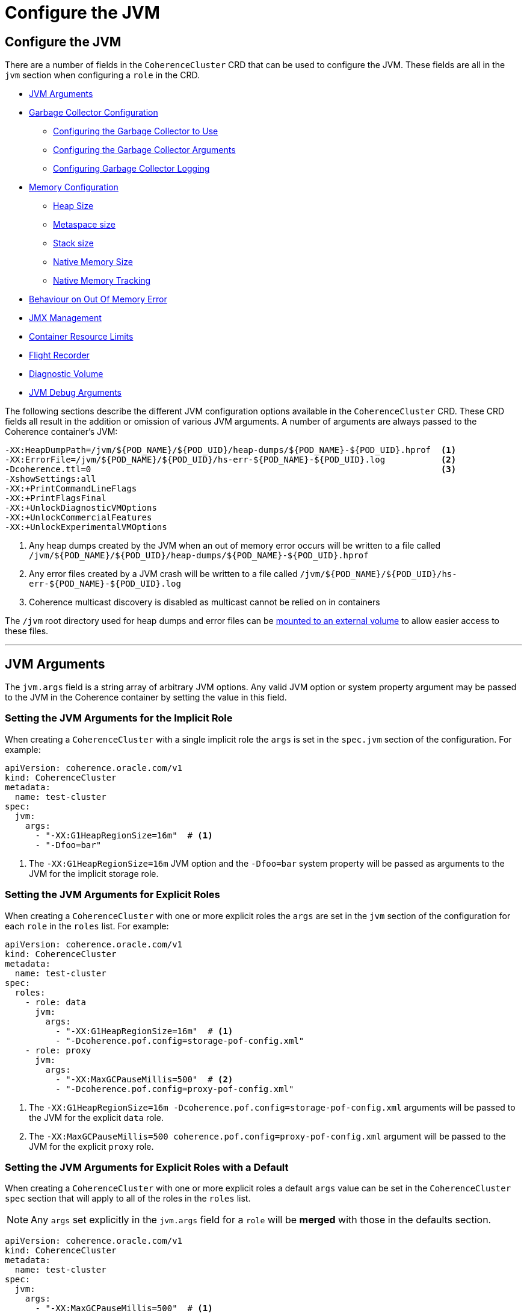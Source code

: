 ///////////////////////////////////////////////////////////////////////////////

    Copyright (c) 2019 Oracle and/or its affiliates. All rights reserved.

    Licensed under the Apache License, Version 2.0 (the "License");
    you may not use this file except in compliance with the License.
    You may obtain a copy of the License at

        http://www.apache.org/licenses/LICENSE-2.0

    Unless required by applicable law or agreed to in writing, software
    distributed under the License is distributed on an "AS IS" BASIS,
    WITHOUT WARRANTIES OR CONDITIONS OF ANY KIND, either express or implied.
    See the License for the specific language governing permissions and
    limitations under the License.

///////////////////////////////////////////////////////////////////////////////

= Configure the JVM

== Configure the JVM

There are a number of fields in the `CoherenceCluster` CRD that can be used to configure the JVM.
These fields are all in the `jvm` section when configuring a `role` in the CRD.

* <<#args,JVM Arguments>>
* <<#gc,Garbage Collector Configuration>>
** <<#gc-collector,Configuring the Garbage Collector to Use>>
** <<#gc-args,Configuring the Garbage Collector Arguments>>
** <<#gc-logging,Configuring Garbage Collector Logging>>
* <<#memory,Memory Configuration>>
** <<#heap-size,Heap Size>>
** <<#metaspace-size,Metaspace size>>
** <<#stack-size,Stack size>>
** <<#nio-size,Native Memory Size>>
** <<#nmt,Native Memory Tracking>>
* <<#oom,Behaviour on Out Of Memory Error>>
* <<#jmx,JMX Management>>
* <<#useContainerLimits,Container Resource Limits>>
* <<#flightRecorder,Flight Recorder>>
* <<#diagnosticsVolume,Diagnostic Volume>>
* <<debug#,JVM Debug Arguments>>

The following sections describe the different JVM configuration options available in the `CoherenceCluster` CRD.
These CRD fields all result in the addition or omission of various JVM arguments.
A number of arguments are always passed to the Coherence container's JVM:

```
-XX:HeapDumpPath=/jvm/${POD_NAME}/${POD_UID}/heap-dumps/${POD_NAME}-${POD_UID}.hprof  <1>
-XX:ErrorFile=/jvm/${POD_NAME}/${POD_UID}/hs-err-${POD_NAME}-${POD_UID}.log           <2>
-Dcoherence.ttl=0                                                                     <3>
-XshowSettings:all
-XX:+PrintCommandLineFlags
-XX:+PrintFlagsFinal
-XX:+UnlockDiagnosticVMOptions
-XX:+UnlockCommercialFeatures
-XX:+UnlockExperimentalVMOptions
```

<1> Any heap dumps created by the JVM when an out of memory error occurs will be written to a file called
`/jvm/${POD_NAME}/${POD_UID}/heap-dumps/${POD_NAME}-${POD_UID}.hprof`
<2> Any error files created by a JVM crash will be written to a file called
`/jvm/${POD_NAME}/${POD_UID}/hs-err-${POD_NAME}-${POD_UID}.log`
<3> Coherence multicast discovery is disabled as multicast cannot be relied on in containers

The `/jvm` root directory used for heap dumps and error files can be
<<#diagnosticsVolume,mounted to an external volume>> to allow easier access to these files.


// ----- JVM Arguments -------------------------------------------------------------------------------------------------
'''
[#args]
== JVM Arguments

The `jvm.args` field is a string array of arbitrary JVM options. Any valid JVM option or system property argument may be
passed to the JVM in the Coherence container by setting the value in this field.

=== Setting the JVM Arguments for the Implicit Role

When creating a `CoherenceCluster` with a single implicit role the `args` is set in the `spec.jvm` section of
the configuration. For example:

[source,yaml]
----
apiVersion: coherence.oracle.com/v1
kind: CoherenceCluster
metadata:
  name: test-cluster
spec:
  jvm:
    args:
      - "-XX:G1HeapRegionSize=16m"  # <1>
      - "-Dfoo=bar" 
----

<1> The `-XX:G1HeapRegionSize=16m` JVM option and the `-Dfoo=bar` system property will be passed as arguments to the 
JVM for the implicit storage role.


=== Setting the JVM Arguments for Explicit Roles

When creating a `CoherenceCluster` with one or more explicit roles the `args` are set in the `jvm` section of
the configuration for each `role` in the `roles` list. For example:

[source,yaml]
----
apiVersion: coherence.oracle.com/v1
kind: CoherenceCluster
metadata:
  name: test-cluster
spec:
  roles:
    - role: data
      jvm:
        args:
          - "-XX:G1HeapRegionSize=16m"  # <1>
          - "-Dcoherence.pof.config=storage-pof-config.xml"
    - role: proxy
      jvm:
        args:
          - "-XX:MaxGCPauseMillis=500"  # <2>
          - "-Dcoherence.pof.config=proxy-pof-config.xml"
----

<1> The `-XX:G1HeapRegionSize=16m -Dcoherence.pof.config=storage-pof-config.xml` arguments will be passed to the JVM for
the explicit `data` role.
<2> The `-XX:MaxGCPauseMillis=500 coherence.pof.config=proxy-pof-config.xml` argument will be passed to the JVM for the
explicit `proxy` role.


=== Setting the JVM Arguments for Explicit Roles with a Default

When creating a `CoherenceCluster` with one or more explicit roles a default `args` value can be set in the
`CoherenceCluster` `spec` section that will apply to all of the roles in the `roles` list.

NOTE: Any `args` set explicitly in the `jvm.args` field for a `role` will be *merged* with those in the defaults
section.

[source,yaml]
----
apiVersion: coherence.oracle.com/v1
kind: CoherenceCluster
metadata:
  name: test-cluster
spec:
  jvm:
    args:
      - "-XX:MaxGCPauseMillis=500"  # <1>
      - "-XX:G1HeapRegionSize=16m" 
  roles:
    - role: data                    # <2>
      jvm:
        args:
          - "-XX:+AggressiveHeap"
    - role: proxy                   # <3>
----

<1> The default JVM `args` of `-XX:MaxGCPauseMillis=500` and `-XX:G1HeapRegionSize=16m` will be passed to the JVM
for *all* roles.
<2> The `data` role adds an additional argument `-XX:+AggressiveHeap` so the JVM will be passed three arguments:
`-XX:MaxGCPauseMillis=500 -XX:G1HeapRegionSize=16m -XX:+AggressiveHeap`
<3> The `proxy` role does not specify any additional args so will just use the two default JVM arguments
`-XX:MaxGCPauseMillis=500 -XX:G1HeapRegionSize=16m`


// ----- Garbage Collector Configuration -------------------------------------------------------------------------------
'''
[#gc]
== Garbage Collector Configuration

The `CoherenceCluster` CRD allows garbage collector settings to be applied to the Coherence JVMs. Whilst any GC
parameters could actually be applied using the `jvm.args` field these GC specific fields allow options to be set
without having to look up and remember specific GC options. The garbage collector configuration is set in the
`jvm.gc` section of the CRD.

* <<#gc-collector,Configuring the Garbage Collector to Use>>
* <<#gc-args,Configuring the Garbage Collector Arguments>>
* <<#gc-logging,Configuring Garbage Collector Logging>>

// ----- Garbage Collector ---------------------------------------------------------------------------------------------

[#gc-collector]
=== Configuring the Garbage Collector to Use

The `CoherenceCluster` CRD supports setting the garbage collectors to use automatically. The supported collectors are
`G1`, `CMS`, `Parallel` or the JVM default.
The garbage collector to use is set using the `jvm.gc.collector` field.
The value sould be one of:

[cols=2*,options=header]
|===
|Value
|Description

|`G1`
|Enables the G1 garbage collector by adding the `-XX:+UseG1GC` JVM option

|`CMS`
|Enables the CMS garbage collector by adding the `-XX:+UseConcMarkSweepGC` JVM option

|`Parallel`
|Enables the parallel garbage collector by adding the `-XX:+UseParallelGC` JVM option

|`Default`
|Deos not add any extra GC parameter; the JVM will use its default garbage collector

...
|===

The `jvm.gc.collector` value is not case sensitive so for example `CMS`, `cms` and `CmS` will all enable the `CMS`
collector.
The contents of the `jvm.gc.collector` are not validated, any value other than those described above will be treated
as `Default` enabling the JVMs default garbage collector.

NOTE: The default value for `jvm.gc.collector` is `G1` which will enable the recommended G1 garbage collector.

==== Setting the Garbage Collector for the Implicit Role

When creating a `CoherenceCluster` with a single implicit role the garbage collector to use is set in the `spec`
section of the yaml. For example:

[source,yaml]
----
apiVersion: coherence.oracle.com/v1
kind: CoherenceCluster
metadata:
  name: test-cluster
spec:
  jvm:
    gc:
      collector: CMS  # <1>
----

The implicit storage role will use the `CMS` garbage collector.

==== Setting the Garbage Collector for Explicit Roles

When creating a `CoherenceCluster` with one or more explicit roles the garbage collector to use is set in the
`jvm.gc.collector` section for each role.

For example:

[source,yaml]
----
apiVersion: coherence.oracle.com/v1
kind: CoherenceCluster
metadata:
  name: test-cluster
spec:
  roles:
    - role: data
      jvm:
        gc:
          collector: G1   # <1>
    - role: proxy
      jvm:
        gc:
          collector: CMS  # <2>
----

<1> The JVMs for the `data` role will use the G1 garbage collector
<2> The JVMs for the `proxy` role will use the CMS garbage collector


==== Setting the Garbage Collector for Explicit Roles with a Default

When creating a `CoherenceCluster` with one or more explicit roles a default garbage collector can be set in the
`spec.jvm.gc.collector` field of the CRD. This value can then be overridden for specific roles in the `jvm.gc.collector`
field for each role in the `roles` list.
For example:

[source,yaml]
----
apiVersion: coherence.oracle.com/v1
kind: CoherenceCluster
metadata:
  name: test-cluster
spec:
  jvm:
    gc:
      collector: CMS     # <1>
  roles:
    - role: data         # <2>
      jvm:
        gc:
          collector: G1
    - role: proxy        # <3>
----

<1> The default garbage collector us set to `CMS` which will be used by all roles in the `roles` list that do not
set a specific collector to use.
<2> The `data` role overrides the default collector so that the JVMs for the `data` role will use the G1 garbage
collector
<3> The `proxy` role does not specify a collector to use so that JVMs for the `proxy` role will use the CMS garbage
collector


// ----- Garbage Collector Arguments -----------------------------------------------------------------------------------

[#gc-args]
=== Configuring Garbage Collector Arguments

Arbitrary GC arguments can be passed to the JVM in the `jvm.gc.args` field. This field is a string array where each
argument to be passed to the JVM is a separate string value.

==== Setting Garbage Collector Arguments for the Implicit Role

When creating a `CoherenceCluster` with a single implicit role the GC arguments are set in the `spec.jvm.gc.args` field.
For example:

[source,yaml]
----
apiVersion: coherence.oracle.com/v1
kind: CoherenceCluster
metadata:
  name: test-cluster
spec:
  jvm:
    gc:
      args:                           # <1>
        - "-XX:MaxGCPauseMillis=500"
        - "-XX:G1ReservePercent=20"
----

<1> The implicit storage role will have the additional GC arguments `-XX:MaxGCPauseMillis=500` and
`-XX:G1ReservePercent=20` passed to the JVM.

==== Setting Garbage Collector Arguments for Explicit Roles

When creating a `CoherenceCluster` with one or more explicit roles the GC arguments are set in the `jvm.gc.args` field
for each role in the `roles` list.
For example:

[source,yaml]
----
apiVersion: coherence.oracle.com/v1
kind: CoherenceCluster
metadata:
  name: test-cluster
spec:
  roles:
    - role: data
      jvm:
        gc:
          args:                            # <1>
            - "-XX:MaxGCPauseMillis=500"
            - "-XX:G1ReservePercent=20"
    - role: proxy
      jvm:
        gc:
          args:                            # <2>
            - "-XX:MaxGCPauseMillis=1000"
----

<1> The explicit `data` role will have the additional GC arguments `-XX:MaxGCPauseMillis=500` and
`-XX:G1ReservePercent=20` passed to the JVM.
<2> The explicit `proxy` role will have the additional GC argument `-XX:MaxGCPauseMillis=1000` passed to the JVM.


==== Setting Garbage Collector Arguments for Explicit Roles with a Default

When creating a `CoherenceCluster` with one or more explicit roles a default GC arguments are set in the
`spec.jvm.gc.args` field and will be applied to all roles in the roles list that do not set specific GC arguments.

NOTE: GC arguments set for explicit roles override the defaults. The role's GC arguments are *not merged* with the
default GC arguments.

For example:

[source,yaml]
----
apiVersion: coherence.oracle.com/v1
kind: CoherenceCluster
metadata:
  name: test-cluster
spec:
  jvm:
    gc:
      args:                                # <1>
        - "-XX:MaxGCPauseMillis=500"
        - "-XX:G1ReservePercent=20"
  roles:
    - role: data                           # <2>
    - role: proxy
      jvm:
        gc:
          args:                            # <3>
            - "-XX:MaxGCPauseMillis=1000"
----

<1> The default GC arguments are `-XX:MaxGCPauseMillis=500` and `-XX:G1ReservePercent=20`
<2> The `data` role does not specify any GC arguments so the default arguments of `-XX:MaxGCPauseMillis=500` and
`-XX:G1ReservePercent=20` will be passed to the `data` role JVMs.
<3> The `proxy` role specifies the GC arguments `-XX:MaxGCPauseMillis=1000` which will *override* the defaults so only
`-XX:MaxGCPauseMillis=1000` will be passed to the `proxy` role JVMs.


// ----- Garbage Collector Logging -------------------------------------------------------------------------------------

[#gc-logging]
=== Configuring Garbage Collector Logging

The Coherence documentation recommends enabling GC logging for Coherence JVMs. To this end the `CoherenceCluster` CRD
has a boolean field `jvm.gc.logging` to enable or disable default GC logging JVM arguments. By default the value of this
field is set to `true` if it is not specified for a `CoherenceCluster`.

The following GC logging JVM arguments are added if the `jvm.gc.logging` field is omitted or explicitly set to `true`:
```
-verbose:gc
-XX:+PrintGCDetails
-XX:+PrintGCTimeStamps
-XX:+PrintHeapAtGC
-XX:+PrintTenuringDistribution
-XX:+PrintGCApplicationStoppedTime
-XX:+PrintGCApplicationConcurrentTime
```

==== Configuring Garbage Collector Logging for the Implicit Role

When creating a `CoherenceCluster` with a single implicit role GC logging can be enabled or disabled in the `spec`
section of the yaml.
For example:

[source,yaml]
----
apiVersion: coherence.oracle.com/v1
kind: CoherenceCluster
metadata:
  name: test-cluster
spec:
  jvm:
    gc:
      logging: true  # <1>
----

<1> The implicit storage role has GC logging explicitly enabled so that the JVM arguments listed above will
be added to the JVM's command line.


==== Configuring Garbage Collector Logging for Explicit Roles

When creating a `CoherenceCluster` with one or more explicit roles GC logging can be enabled or disabled in the
`jvm.gc.logging` field of each role in the `roles` list.
section of the yaml
For example:

[source,yaml]
----
apiVersion: coherence.oracle.com/v1
kind: CoherenceCluster
metadata:
  name: test-cluster
spec:
  roles:
    - role: data
      jvm:
        gc:
          logging: true   # <1>
    - role: proxy
      jvm:
        gc:
          logging: false  # <2>
----

<1> The `data` role has GC logging explicitly enabled so that the JVM arguments listed above will be added to the
JVM's command line
<2> The `proxy` role has GC logging explicitly disabled so that the JVM arguments listed above will not be added to
the JVM's command line


==== Configuring Garbage Collector Logging for Explicit Roles with a Default

When creating a `CoherenceCluster` with one or more explicit roles a default GC logging setting can be specified in the
`spec` section of the CRD which can then be overridden for individual roles in the `roles` list.
For example:

[source,yaml]
----
apiVersion: coherence.oracle.com/v1
kind: CoherenceCluster
metadata:
  name: test-cluster
spec:
  jvm:
    gc:
      logging: false      # <1>
  roles:
    - role: data          # <2>
      jvm:
        gc:
          logging: true
    - role: proxy         # <3>
----

<1> The default value for `jvm.gc.logging` is false, which will disable GC logging.
<2> The `data` role overrides the default and sets GC logging to `true`
<3> The `proxy` role does not specify a value for `jvm.gc.logging` so it will use the default, which will disable GC
logging.

// ----- Memory Configuration ------------------------------------------------------------------------------------------
'''
[#memory]
== Memory Configuration

The JVM has a number of options that can be set to fix the size of different memory regions. The `CoherenceCluster` CRD
provides fields to set that most common values. None of these fields have default values so if they are not specified
the JVMs default behaviour will apply.

The memory options that can be configured are:

* <<#heap-size,Heap Size>>
* <<#metaspace-size,Metaspace size>>
* <<#stack-size,Stack size>>
* <<#nio-size,Max Native Memory>>
* <<#nmt,Native Memory Tracking>>
* <<#oom,Behaviour on Out Of Memory Error>>

NOTE: If the `Pod` resource limits are being set to limit memory usage of a `Pod` it is recommended that some of the JVM
memory regions are fixed to ensure that the JVM does not exceed the container's resource limits in a JVM before Java 10.
Prior to Java 10 the JVM could see all of the memory available to a machine regardless of any Pod limits.
The JVM could then easily attempt to consume more memory that the `Pod` or `Container` was allowed and consequently
crashing the `Pod`. With Coherence images that use a version of Java above 10 this issue is less of a problem.
Even so if using the `resources` section of the configuration to limit a `Pod` or `Containers` memory it is a good idea
to limit the JVM heap. Also see <<#useContainerLimits,the useContainerLimits setting>>.


// ----- Heap Size -----------------------------------------------------------------------------------------------------

[#heap-size]
=== JVM Heap Size

It is good practice to fix the Coherence JVM heap size and to set both the JVM `-Xmx` and `-Xms` options to the same
value.
The heap size of the JVM can be configured for roles in the `jvm.heapSize` field of a role spec. If the `heapSize` value
is configured then that value is applied to bot the JVMs minimum and maximum heap sizes (i.e. used to set both
`-Xms` and -`Xmx`).

The format of the value of the `heapSize` field is any valid value that can be used when setting the `-Xmx` JVM option,
for example `10G` would set a 10 GB heap.

==== Setting the JVM Heap Size for the Implicit Role

When creating a `CoherenceCluster` with a single implicit role the `heapSize` is set in the `spec.jvm` section of
the configuration. For example:

[source,yaml]
----
apiVersion: coherence.oracle.com/v1
kind: CoherenceCluster
metadata:
  name: test-cluster
spec:
  jvm:
    memory:
      heapSize: 10g # <1>
----

<1> The Coherence JVM for the implicit role defined above will have a 10 GB heap.
Equivalent to passing `-Xms10g -Xmx10g` to the JVM.


==== Setting the JVM Heap Size for Explicit Roles

When creating a `CoherenceCluster` with one or more explicit roles the `heapSize` is set in the `jvm` section of
the configuration for each `role` in the `roles` list. For example:

[source,yaml]
----
apiVersion: coherence.oracle.com/v1
kind: CoherenceCluster
metadata:
  name: test-cluster
spec:
  roles:
    - role: data
      jvm:
        memory:
          heapSize: 10g   # <1>
    - role: proxy
      jvm:
        memory:
          heapSize: 500m  # <2>
----

<1> The Coherence JVM for the `data` role defined above will have a 10 GB heap.
Equivalent to passing `-Xms10g -Xmx10g` to the JVM.
<2> The Coherence JVM for the `proxy` role defined above will have a 500 MB heap.
Equivalent to passing `-Xms500m -Xmx500m` to the JVM.


==== Setting the JVM Heap Size for Explicit Roles with a Default

When creating a `CoherenceCluster` with one or more explicit roles a default `heapSize` value can be set in the
`CoherenceCluster` `spec` section that will apply to all of the roles in the `roles` list unless specifically
overridden by a role's `jvm.heapSize` field. For example:

[source,yaml]
----
apiVersion: coherence.oracle.com/v1
kind: CoherenceCluster
metadata:
  name: test-cluster
spec:
  jvm:
    memory:
      heapSize: 500m     # <1>
  roles:
    - role: data
      jvm:
        memory:
          heapSize: 10g  # <2>
    - role: proxy        # <3>
    - role: web          # <4>
----

<1> The default max heap size of 500 MB will be applied to all of the roles in the cluster unless overridden for a
specific role.
<2> The `data` role overrides the default value to set the max heap for all JVMs in the `data` role to 10 GB.
Equivalent to passing `-Xms10g -Xmx10g` to the JVM.
<3> The `proxy` role does not specify a `heapSize` value so it will use the default value of 500 MB.
<4> The `web` role does not specify a `heapSize` value so it will use the default value of 500 MB.


// ----- Metaspace Size ------------------------------------------------------------------------------------------------

[#metaspace-size]
=== JVM Metaspace Size

The metaspace size is the amount of native memory that can be allocated for class metadata. By default the JVM does not
limit this size. When running in size limited containers this size may be set to ensure that the JVM does not cause the
container to exceed its configured memory limits. The metaspace size is set using the `jvm.memory.metaspaceSize` field.
Setting this field causes the `-XX:MetaspaceSize` and `-XX:MaxMetaspaceSize` JVM arguments to be set.
There is no default value for the `metaspaceSize` field so if it is omitted the JVMs default behaviour will control the
metaspace size.

==== Configuring the JVM Metaspace Size for the Implicit Role

When creating a `CoherenceCluster` with a single implicit role the metaspace size can be set in the `spec` section of
the CRD.
For example:

[source,yaml]
----
apiVersion: coherence.oracle.com/v1
kind: CoherenceCluster
metadata:
  name: test-cluster
spec:
  jvm:
    memory:
      metaspaceSize: 256m  # <1>
----

<1> The metaspace size will for the implicit storage role will be set to `256m` by setting the JVM arguments
`-XX:MetaspaceSize=256m -XX:MaxMetaspaceSize=256m`

==== Configuring the JVM Metaspace Size for Explicit Roles

When creating a `CoherenceCluster` with one or more explicit roles the metaspace size can be set in the
`jvm.memory.metaspaceSize` field for each role in the `roles` list.
For example:

[source,yaml]
----
apiVersion: coherence.oracle.com/v1
kind: CoherenceCluster
metadata:
  name: test-cluster
spec:
  roles:
    - role: data
      jvm:
        memory:
          metaspaceSize: 256m  # <1>
    - role: proxy
      jvm:
        memory:
          metaspaceSize: 512m  # <2>
----

<1> The metaspace size will for the `data` role will be set to `256m` by setting the JVM arguments
`-XX:MetaspaceSize=256m -XX:MaxMetaspaceSize=256m`
<2> The metaspace size will for the `proxy` role will be set to `512m` by setting the JVM arguments
`-XX:MetaspaceSize=512m -XX:MaxMetaspaceSize=512m`


==== Configuring the JVM Metaspace Size for Explicit Roles with a Default

When creating a `CoherenceCluster` with one or more explicit roles a default
For example:

[source,yaml]
----
apiVersion: coherence.oracle.com/v1
kind: CoherenceCluster
metadata:
  name: test-cluster
spec:
  jvm:
    memory:
      metaspaceSize: 512m      # <1>
  roles:
    - role: data               # <2>
      jvm:
        memory:
          metaspaceSize: 256m
    - role: proxy              # <3>
----

<1> The metaspace size will for the `data` role will be set to `256m` by setting the JVM arguments
`-XX:MetaspaceSize=256m -XX:MaxMetaspaceSize=256m`
<2> The metaspace size will for the `proxy` role will be set to `512m` by setting the JVM arguments
`-XX:MetaspaceSize=512m -XX:MaxMetaspaceSize=512m`


// ----- Stack Size ----------------------------------------------------------------------------------------------------

[#stack-size]
=== JVM Stack Size

Setting the stack size sets the thread stack size (in bytes) used by the JVM. The stack size is configured in for roles
in a `CoherenceCluster` by setitng the `jvm.memory`stackSize` field. Setting this fields sets the `-Xss` JVM argument.
Omitting this fields does not set the `-Xss` argument leaving the JVM to its default configuration which sets the stack
size based on the O/S being used.

==== Configuring the JVM Stack Size for the Implicit Role

When creating a `CoherenceCluster` with a single implicit role the stack size can be set in the `spec` section of CRD.
For example:

[source,yaml]
----
apiVersion: coherence.oracle.com/v1
kind: CoherenceCluster
metadata:
  name: test-cluster
spec:
  jvm:
    memory:
      stackSize: 1024k  # <1>
----

<1> The stack size for the implicit storage role is set to `1024k` which will cause the `-Xss1024k` argument to be
passed to the JVM.

==== Configuring the JVM Stack Size for Explicit Roles

When creating a `CoherenceCluster` with one or more explicit roles
For example:

[source,yaml]
----
apiVersion: coherence.oracle.com/v1
kind: CoherenceCluster
metadata:
  name: test-cluster
spec:
  roles:
    - role: data
      jvm:
        memory:
          stackSize: 512k   # <1>
    - role: proxy
      jvm:
        memory:
          stackSize: 1024k  # <2>
----

<1> The stack size for the `data` role is set to `512k` which will cause the `-Xss512k` argument to be passed to the JVM.
<2> The stack size for the `proxy` role is set to `1024k` which will cause the `-Xss1024k` argument to be passed to the JVM.


==== Configuring the JVM Stack Size for Explicit Roles with a Default

When creating a `CoherenceCluster` with one or more explicit roles a default stack size can be set in the `spec` section
of the yaml that will apply to all roles in the `roles` list unless overridden for a specific role.
For example:

[source,yaml]
----
apiVersion: coherence.oracle.com/v1
kind: CoherenceCluster
metadata:
  name: test-cluster
spec:
  jvm:
    memory:
      stackSize: 1024k      # <1>
  roles:
    - role: data            # <2>
      jvm:
        memory:
          stackSize: 512k
    - role: proxy           # <3>
----

<1> The default stack size is set to `1024k` which will cause the `-Xss1024k` argument to be passed to the JVM for all
roles in the `roles` list unless overridden.
<2> The stack size for the `data` role is specifically set to `512k` which will cause the `-Xss512k` argument to be passed
to the JVMs for the `data` role.
<3> The stack size for the `proxy` role is not configured so the default value will be used which will cause the
`-Xss1024k` argument to be passed to the JVMs for the `proxy` role.


// ----- Native Memory Size --------------------------------------------------------------------------------------------

[#nio-size]
=== JVM Native Memory Size

Native memory is used by the JVM and by Coherence for a number of reasons. In a resource limited container it may be
useful to limit the amount of nio memory available to the JVM to stop the JVM exceeding the containers memory limits.
The nio size is set using the `jvm.directMemorySize` field which will cause the `-XX:MaxDirectMemorySize` JVM argument
to be set. There is no default value for the `jvm.directMemorySize` field so if it is omitted the JVM's default size
will be used.

==== Configuring the JVM Native Memory Size for the Implicit Role

When creating a `CoherenceCluster` with a single implicit role

[source,yaml]
----
apiVersion: coherence.oracle.com/v1
kind: CoherenceCluster
metadata:
  name: test-cluster
spec:
  jvm:
    memory:
      directMemorySize: 2g  # <1>
----

<1> the maximum direct memory size for the implicit storage role is set to `2g` causing the `-XX:MaxDirectMemorySize=2g`
argument to be passed to the JVM.

==== Configuring the JVM Native Memory Size for Explicit Roles

When creating a `CoherenceCluster` with one or more explicit roles
For example:

[source,yaml]
----
apiVersion: coherence.oracle.com/v1
kind: CoherenceCluster
metadata:
  name: test-cluster
spec:
  roles:
    - role: data
      jvm:
        memory:
          directMemorySize: 2g  # <1>
    - role: proxy
      jvm:
        memory:
          directMemorySize: 1g  # <2>
----

<1> the maximum direct memory size for the `data` role is set to `2g` causing the `-XX:MaxDirectMemorySize=2g`
argument to be passed to the JVM.
<2> the maximum direct memory size for the `proxy` role is set to `1g` causing the `-XX:MaxDirectMemorySize=1g`
argument to be passed to the JVM.


==== Configuring the JVM Native Memory Size for Explicit Roles with a Default

When creating a `CoherenceCluster` with one or more explicit roles a default
For example:

[source,yaml]
----
apiVersion: coherence.oracle.com/v1
kind: CoherenceCluster
metadata:
  name: test-cluster
spec:
  jvm:
    memory:
      directMemorySize: 1g      # <1>
  roles:
    - role: data                # <2>
      jvm:
        memory:
          directMemorySize: 2g
    - role: proxy               # <3>
----


// ----- Native Memory Tracking ----------------------------------------------------------------------------------------

[#nmt]
=== Native Memory Tracking

The Native memory tracking mode can be configured for JVMs using the `jvm.memory.nativeMemoryTracking` field to track
JVM nio memory usage, which can be useful when  debugging nio memory issues. Setting the `nativeMemoryTracking` value
causes the `-XX:NativeMemoryTracking` JVM argument to be set.
If the `jvm.memory.nativeMemoryTracking` field is not specified a value of `summary` is used passing
`-XX:NativeMemoryTracking=summary` to the JVM.
See the https://docs.oracle.com/javase/8/docs/technotes/guides/troubleshoot/tooldescr007.html[native memory tracking]
documentation.


==== Configuring Native Memory Tracking for the Implicit Role

When creating a `CoherenceCluster` with a single implicit role native memory tracking can be configured in the `spec`
section of the yaml.
For example:

[source,yaml]
----
apiVersion: coherence.oracle.com/v1
kind: CoherenceCluster
metadata:
  name: test-cluster
spec:
  jvm:
    memory:
      nativeMemoryTracking: detail  # <1>
----

<1> The native memory tracking mode for the JVMs in the implicit storage role will be set to `detail` causing the
`-XX:NativeMemoryTracking=detail` to be passed to the JVMs.


==== Configuring Native Memory Tracking for Explicit Roles

When creating a `CoherenceCluster` with one or more explicit roles native memory tracking can br configured specifically
for each role in the `roles` list.
For example:

[source,yaml]
----
apiVersion: coherence.oracle.com/v1
kind: CoherenceCluster
metadata:
  name: test-cluster
spec:
  roles:
    - role: data
      jvm:
        memory:
          nativeMemoryTracking: detail   # <1>
    - role: proxy
      jvm:
        memory:
          nativeMemoryTracking: summary  # <2>
----

<1> The native memory tracking mode for the JVMs in the `data` role will be set to `detail` causing the
`-XX:NativeMemoryTracking=detail` to be passed to the JVMs.
<2> The native memory tracking mode for the JVMs in the `proxy` role will be set to `summary` causing the
`-XX:NativeMemoryTracking=summary` to be passed to the JVMs.


==== Configuring Native Memory Tracking for Explicit Roles with a Default

When creating a `CoherenceCluster` with one or more explicit roles a default native memory tracking mode can be set in
the `spec` section which will apply to all roles in the `roles` list unless specifically overridden for a role.
For example:

[source,yaml]
----
apiVersion: coherence.oracle.com/v1
kind: CoherenceCluster
metadata:
  name: test-cluster
spec:
  jvm:
    memory:
      nativeMemoryTracking: off         # <1>
  roles:
    - role: data                        # <2>
      jvm:
        memory:
          nativeMemoryTracking: detail
    - role: proxy                       # <3>
----

<1> The default native memory tracking mode is set to `off` for all roles in the `roles` list unless specifically
overridden. This will cause the `-XX:NativeMemoryTracking=off` to be passed to the JVMs.
<2> The native memory tracking mode is specifically set to `detail` for the `data` role causing the
`-XX:NativeMemoryTracking=detail` to be passed to the JVMs in the `data` role.
<3> The native memory tracking mode is not set for the `proxy` role so it will use the default value of `off` causing
the `-XX:NativeMemoryTracking=off` to be passed to the JVMs in the `proxy` role.


// ----- JVM OOM Behavior ----------------------------------------------------------------------------------------------

[#oom]
=== JVM Behaviour on Out Of Memory

It is an important recommendation in the Coherence documentation to specifically set the behaviour of a JVM when it
encounters an out of memory error. The JVM should be set to exit and generate a heap dump. A JVM that encounters an OOM
error is left in an undefined state and this can cause a Coherence cluster to become unstable if the JVM does not exit.
Generating a heap dump is useful to diagnose why the JVM had the OOM error.

There are two boolean fields in the `CoherenceCluster` CRD that control this behaviour:

* `jvm.memory.onOutOfMemory.exit` which determines whether the JVM will exit on an OOM error; the default value if
the field is not specified is `true`.
A value of `true` causes the `-XX:+ExitOnOutOfMemoryError` argument to be passed to the JVM.
* `jvm.memory.onOutOfMemory.heapDump` which determines whether the JVM will generate a heap dump on an OOM error; the
default value if the field is not specified is `true`.

Heap dumps will be written to a file `/jvm/${POD_NAME}/${POD_UID}/heap-dumps/${POD_NAME}-${POD_UID}.hprof`. The root
`/jvm` directory can be mapped to an external volume for easier access to the heap dumps
(see: <<#diagnosticsVolume,setting the disgnostic volume>>)


==== Configuring OOM Behaviour for the Implicit Role

When creating a `CoherenceCluster` with a single implicit role native memory tracking can be configured in the `spec`
section of the yaml.
For example:

[source,yaml]
----
apiVersion: coherence.oracle.com/v1
kind: CoherenceCluster
metadata:
  name: test-cluster
spec:
  jvm:
    memory:
      onOutOfMemory:
        exit: true      # <1>
        heapDump: true  # <2>
----

<1> The implicit storage role will exit if an out of memory error occurs, the `-XX:+ExitOnOutOfMemoryError` argument
will be passed to the JVM
<2> The implicit storage role will generate a heap dump if an out of memory error occurs, the
`-XX:+HeapDumpOnOutOfMemoryError"` argument will be passed to the JVM


==== Configuring OOM Behaviour for Explicit Roles

When creating a `CoherenceCluster` with one or more explicit roles native memory tracking can br configured specifically
for each role in the `roles` list.
For example:

[source,yaml]
----
apiVersion: coherence.oracle.com/v1
kind: CoherenceCluster
metadata:
  name: test-cluster
spec:
  roles:
    - role: data
      jvm:
        memory:
          onOutOfMemory:
            exit: true       # <1>
            heapDump: true   # <2>
    - role: proxy
      jvm:
        memory:
          onOutOfMemory:
            exit: false      # <3>
            heapDump: false  # <4>
----

<1> The `data` role will exit if an out of memory error occurs, the `-XX:+ExitOnOutOfMemoryError` argument
will be passed to the JVM
<2> The `data` role will generate a heap dump if an out of memory error occurs, the
`-XX:+HeapDumpOnOutOfMemoryError"` argument will be passed to the JVM
<3> The `proxy` role will not exit if an out of memory error occurs, the `-XX:+ExitOnOutOfMemoryError` argument
will be not passed to the JVM
<4> The `proxy` role will not generate a heap dump if an out of memory error occurs, the
`-XX:+HeapDumpOnOutOfMemoryError"` argument will not be passed to the JVM


==== Configuring OOM Behaviour for Explicit Roles with a Default

When creating a `CoherenceCluster` with one or more explicit roles a default native memory tracking mode can be set in
the `spec` section which will apply to all roles in the `roles` list unless specifically overridden for a role.
For example:

[source,yaml]
----
apiVersion: coherence.oracle.com/v1
kind: CoherenceCluster
metadata:
  name: test-cluster
spec:
  jvm:
    memory:
      onOutOfMemory:
        exit: false          # <1>
        heapDump: false      # <2>
  roles:
    - role: data
      jvm:
        memory:
          onOutOfMemory:
            exit: true       # <3>
            heapDump: true   # <4>
    - role: proxy            # <5>
----

<1> The default setting for exit on out of memory error is `false`
<2> The default setting for generating a heap dump on out of memory error is `false`
<3> The `data` role overrides the default `jvm.memory.onOutOfMemory.exit` value to `true` and will exit if an out of
memory error occurs, the `-XX:+ExitOnOutOfMemoryError` argument will be passed to the JVM
<4> The `data` role overrides the default `jvm.memory.onOutOfMemory.heapDump` value to `true` and will generate a heap
dump if an out of memory error occurs, `-XX:+HeapDumpOnOutOfMemoryError"` argument will be passed to the JVM
<5> The `proxy` role does not specify any values for `jvm.memory.onOutOfMemory.exit` or
`jvm.memory.onOutOfMemory.heapDump` so it will use the default values of `false`, the `-XX:+ExitOnOutOfMemoryError` and
`-XX:+HeapDumpOnOutOfMemoryError"` arguments will not be passed to the JVM


// ----- JMX Configuration ---------------------------------------------------------------------------------------------
'''
[#jmx]
== JMX Management Configuration

Using Java Management Extensions (JMX) can be unreliable in container based environments due to the limitations of the
default RMI transport used by JMX. A more reliable approach is to use an alternative transport and to this end the
Coherence Operator enables JMXMP to be configured and used to expose JMX functionality outside of the containers.

JMXMP is configured using the fields in the `jvm.jmxmp` section of the configuration.
Enabling JMXMP support adds the `opendmk_jmxremote_optional_jar.jar` JMXMP library to the classpath and sets the
configures the Coherence MBean server factory to produce a JMXMP MBean server. By default the JMXMP server will bind
to port 9099 in the container but this can be configured to bind to a different port.

NOTE: Using a custom transport for JMX, such as JMXMP, requires any JMX client that will connect to the JMX server to
also have a JMXMP library on its classpath.

See the <<management/040_visualvm.adoc,VisualVM Example>> for a detailed example of how to configure a JMX Management
role in a `CoherenceCluster`.


=== Configure JMXMP for the Implicit Role

When creating a `CoherenceCluster` with a single implicit role the `useContainerLimits` is set in the `spec.jvm`
section of the configuration. For example:

[source,yaml]
----
apiVersion: coherence.oracle.com/v1
kind: CoherenceCluster
metadata:
  name: test-cluster
spec:
  jvm:
    jmxmp:
      enabled: true  # <1>
----

<1> JMXMP is enabled for the implicit storage role

[source,yaml]
----
apiVersion: coherence.oracle.com/v1
kind: CoherenceCluster
metadata:
  name: test-cluster
spec:
  jvm:
    jmxmp:
      enabled: true  # <1>
      port: 7000     # <2>
----

<1> JMXMP is enabled for the implicit storage role
<2> The JMXMP server will bind to port `7000` in the container instead of the default `9099`

=== Setting Container Resource Limits for Explicit Roles

When creating a `CoherenceCluster` with one or more explicit roles the `jmxmp` can be configured in the `jvm`
section of the configuration for each `role` in the `roles` list. For example:

[source,yaml]
----
apiVersion: coherence.oracle.com/v1
kind: CoherenceCluster
metadata:
  name: test-cluster
spec:
  roles:
    - role: data
      jvm:
        jmxmp:           # <1>
          enabled: true
          port: 7000
    - role: proxy
      jvm:
        jmxmp:           # <2>
          enabled: false
----

<1> The `data` role has JMXMP enabled and bound to port 7000
<2> The `proxy` role specifically has JMXMP disabled

=== Setting Container Resource Limits for Explicit Roles with a Default

When creating a `CoherenceCluster` with one or more explicit roles a default `jmxmp` values can be configured in
the `CoherenceCluster` `spec` section that will apply to all of the roles in the `roles` list unless explicitly
overridden for a role. For example:


[source,yaml]
----
apiVersion: coherence.oracle.com/v1
kind: CoherenceCluster
metadata:
  name: test-cluster
spec:
  jvm:
    jmxmp:                 # <1>
      enabled: true
  roles:
    - role: data
      jvm:
        jmxmp:             # <2>
          port: 7000
    - role: proxy
      jvm:
        jmxmp:             # <3>
          enabled: false
    - role: web            # <4>
----

<1> The default settings enable JMXMP support for all roles in the `roles` list unless overridden
<2> The `data` role will have JMXMP enabled due to the default setting and also adds the `port` configuration to bind
JMXMP to port `7000`
<3> The `proxy` role explicity overrides the default to disable JMXMP
<4> The `web` role has no specific `jmxmp` configuration so will use the default that will enable JMXMP and bind the
server to port `9099`



// ----- Use Container Limits ------------------------------------------------------------------------------------------
'''
[#useContainerLimits]
== Container Resource Limits

When running JVMs inside containers it is recommended to configure the JVM to respect the memory and CPU resource limits
that are configured for the container. This is especially important in Kubernetes where the `Pod` may be terminated if a
container exceeds the configured resource limits. The `jvm.useContainerLimits` field is used to either add or omit the
`-XX:+UseContainerSupport` JVM argument. If `useContainerLimits` is set to `true` then `-XX:+UseContainerSupport` is
added to the JVM arguments, if `useContainerLimits` is set to `false` then `-XX:+UseContainerSupport` is not
added to the JVM arguments.

The default value of `useContainerLimits` if not specified is `true` so `-XX:+UseContainerSupport` will always be added
to the JVM arguments unless `useContainerLimits` is explicitly set to `false`. It is recommended that this value be left
unspecified as the default `true` unless other arguments are being passed to the JVM to limit its resource usage.

=== Setting Container Resource Limits for the Implicit Role

When creating a `CoherenceCluster` with a single implicit role the `useContainerLimits` is set in the `spec.jvm`
section of the configuration. For example:

[source,yaml]
----
apiVersion: coherence.oracle.com/v1
kind: CoherenceCluster
metadata:
  name: test-cluster
spec:
  jvm:
    useContainerLimits: true  # <1>
----

<1> The `-XX:+UseContainerSupport` JVM option will be passed as arguments to the JVM for the implicit storage role.


=== Setting Container Resource Limits for Explicit Roles

When creating a `CoherenceCluster` with one or more explicit roles the `useContainerLimits` are set in the `jvm`
section of the configuration for each `role` in the `roles` list. For example:

[source,yaml]
----
apiVersion: coherence.oracle.com/v1
kind: CoherenceCluster
metadata:
  name: test-cluster
spec:
  roles:
    - role: data
      jvm:
        useContainerLimits: true  # <1>
    - role: proxy
      jvm:
        useContainerLimits: false  # <2>
----

<1> The `-XX:+UseContainerSupport` JVM option will be passed as arguments to the JVM for the explicit `data` role.
<2> The `-XX:+UseContainerSupport` JVM option will not be passed as arguments to the JVM for the explicit `proxy` role.


=== Setting Container Resource Limits for Explicit Roles with a Default

When creating a `CoherenceCluster` with one or more explicit roles a default `useContainerLimits` value can be set in
the `CoherenceCluster` `spec` section that will apply to all of the roles in the `roles` list unless explicitly
overridden for a role. For example:

[source,yaml]
----
apiVersion: coherence.oracle.com/v1
kind: CoherenceCluster
metadata:
  name: test-cluster
spec:
  jvm:
    useContainerLimits: true        # <1>
  roles:
    - role: data                    # <2>
      jvm:
        useContainerLimits: false
    - role: proxy                   # <3>
----

<1> The default `useContainerLimits` is set to `true`.
<2> The `data` role overrides the default `useContainerLimits` and sets it to `false`.
<3> The `proxy` role does not specify any `useContainerLimits` value so will use the default of `true`.


// ----- Flight Recorder -----------------------------------------------------------------------------------------------
'''
[#flightRecorder]
== Flight Recorder

Flight Recorder is a useful tool to use when diagnosing issues with a Coherence application or as an aid to performance
and GC tuning. By default the JVMs in a `CoherenceCluster` are configured to produce a continual flight recording that
will be dumped to a file when the JVM exits.

The `/jvm` root directory used for `.jfr` files can be <<#diagnosticsVolume,mounted to an external volume>> to allow
easier access to these files.


// ----- Diagnostic Volume ---------------------------------------------------------------------------------------------
'''
[#diagnosticsVolume]
== Diagnostic Volume

By default the Coherence JVMs are configured to write heap dumps, error logs and flight recordings to directories in the
container under the root `/jvm` directory. The `/jvm` directory is mapped to `volumeMount` named `jvm` which is in turn
mapped to a `volume` named `jvm`.

The default configuration for the `jvm` volume in the Coherence `Pods` is an empty directory.
[source,yaml]
----
volumeMounts:
  - name: jvm
    mountPath: /jvm
volumes:
  - name: jvm
    emptyDir: {}
----

The default may be changed to map the `jvm` volume to any supported
https://kubernetes.io/docs/concepts/storage/volumes/#types-of-volumes[Kubernetes `VolumeSource`].


// ----- JVM Debug Arguments -------------------------------------------------------------------------------------------

[#debug]
== JVM Debug Arguments

Sometimes attaching a debugger to a JVM is the best way to track down the cause of an issue. The `CoherenceCluster` CRD
has a number of fields that can be used to configure how the JVM can be started in debug mode.

